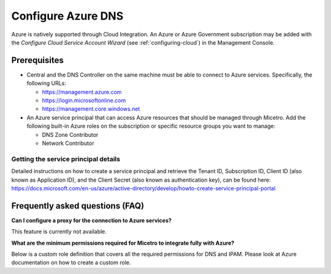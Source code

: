 .. meta::
   :description: Configuring Azure DNS and integrating Azure with Micetro
   :keywords: Azure DNS, DNS Management, Micetro by Men&Mice

.. _configure-azure-dns:

Configure Azure DNS
===================

Azure is natively supported through Cloud Integration. An Azure or Azure Government subscription may be added with the *Configure Cloud Service Account Wizard* (see :ref:`configuring-cloud`) in the Management Console.

Prerequisites
-------------

* Central and the DNS Controller on the same machine must be able to connect to Azure services. Specifically, the following URLs:

  * https://management.azure.com
  * https://login.microsoftonline.com
  * https://management.core.windows.net

* An Azure service principal that can access Azure resources that should be managed through Micetro. Add the following built-in Azure roles on the subscription or specific resource groups you want to manage:

  * DNS Zone Contributor

  * Network Contributor

Getting the service principal details
^^^^^^^^^^^^^^^^^^^^^^^^^^^^^^^^^^^^^

Detailed instructions on how to create a service principal and retrieve the Tenant ID, Subscription ID, Client ID (also known as Application ID), and the Client Secret (also known as authentication key), can be found here: https://docs.microsoft.com/en-us/azure/active-directory/develop/howto-create-service-principal-portal

Frequently asked questions (FAQ)
--------------------------------

**Can I configure a proxy for the connection to Azure services?**

This feature is currently not available.

**What are the minimum permissions required for Micetro to integrate fully with Azure?**

Below is a custom role definition that covers all the required permissions for DNS and IPAM. Please look at Azure documentation on how to create a custom role.

.. code-block::
  :linenos:

  {
  "Name": "Men&Mice Operator",
  "IsCustom": true,
  "Description": "Can manage DNS and IPAM related resources.",
  "Actions": [
    "Microsoft.Network/dnsZones/*",
    "Microsoft.Network/virtualNetworks/read",
    "Microsoft.Network/virtualNetworks/write",
    "Microsoft.Network/virtualNetworks/delete",
    "Microsoft.Network/virtualNetworks/subnets/read",
    "Microsoft.Network/virtualNetworks/subnets/write",
    "Microsoft.Network/virtualNetworks/subnets/delete",
    "Microsoft.Compute/virtualMachines/read",
    "Microsoft.Compute/virtualMachines/instanceView/read",
    "Microsoft.Network/networkInterfaces/ipConfigurations/read",
    "Microsoft.Resources/subscriptions/resourceGroups/read"
    ],
  "AssignableScopes": [
    "/subscriptions/<your subscription id or specify a more granular scope>"
    ]
  }
